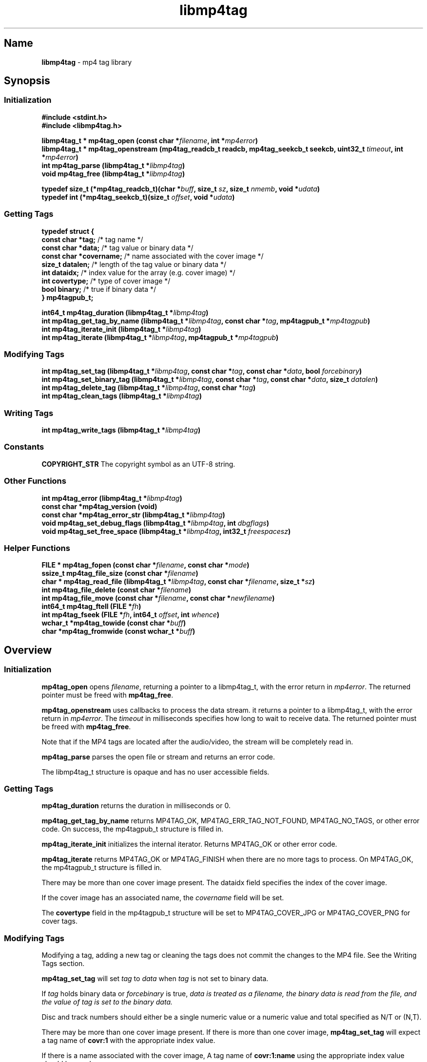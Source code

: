 .\"
.\" libmp4tag.3
.\"
.\" Copyright 2023-2025 Brad Lanam Pleasant Hill CA USA
.\"
.\" brad.lanam.di / gmail.com
.\"
.TH libmp4tag 3 "28 Nov 2023"
.SH Name
\fBlibmp4tag\fP - mp4 tag library
.SH Synopsis
.SS Initialization
\fB#include <stdint.h>\fP
.br
\fB#include <libmp4tag.h>\fP
.PP
\fBlibmp4tag_t * mp4tag_open (const char *\fP\fIfilename\fP\fB, int *\fP\fImp4error\fP\fB)\fP
.br
\fBlibmp4tag_t * mp4tag_openstream (mp4tag_readcb_t readcb, mp4tag_seekcb_t seekcb, uint32_t \fP\fItimeout\fP\fB, int *\fP\fImp4error\fP\fB)\fP
.br
\fBint mp4tag_parse (libmp4tag_t *\fP\fIlibmp4tag\fP\fB)\fP
.br
\fBvoid mp4tag_free (libmp4tag_t *\fP\fIlibmp4tag\fP\fB)\fP
.PP
\fBtypedef size_t (*mp4tag_readcb_t)(char *\fP\fIbuff\fP\fB, size_t \fP\fIsz\fP\fB, size_t \fP\fInmemb\fP\fB, void *\fP\fIudata\fP\fB)\fP
.br
\fBtypedef int (*mp4tag_seekcb_t)(size_t \fP\fIoffset\fP\fB, void *\fP\fIudata\fP\fB)\fP
.SS Getting Tags
.EX
.B "typedef struct {"
.BR "  const char  *tag;" "       /* tag name */"
.BR "  const char  *data;" "      /* tag value or binary data */"
.BR "  const char  *covername;" " /* name associated with the cover image */"
.BR "  size_t      datalen;" "    /* length of the tag value or binary data */"
.BR "  int         dataidx;" "    /* index value for the array (e.g. cover image) */"
.BR "  int         covertype;" "  /* type of cover image */"
.BR "  bool        binary;" "     /* true if binary data */"
.BR "} mp4tagpub_t;"
.EE
.PP
\fBint64_t mp4tag_duration (libmp4tag_t *\fP\fIlibmp4tag\fP\fB)\fP
.br
\fBint mp4tag_get_tag_by_name (libmp4tag_t *\fP\fIlibmp4tag\fP\fB, const char *\fP\fItag\fP\fB, mp4tagpub_t *\fP\fImp4tagpub\fP\fB)\fP
.br
\fBint mp4tag_iterate_init (libmp4tag_t *\fP\fIlibmp4tag\fP\fB)\fP
.br
\fBint mp4tag_iterate (libmp4tag_t *\fP\fIlibmp4tag\fP\fB, mp4tagpub_t *\fP\fImp4tagpub\fP\fB)\fP
.SS Modifying Tags
\fBint mp4tag_set_tag (libmp4tag_t *\fP\fIlibmp4tag\fP\fB, const char *\fP\fItag\fP\fB, const char *\fP\fIdata\fP\fB, bool \fP\fIforcebinary\fP\fB)\fP
.br
\fBint mp4tag_set_binary_tag (libmp4tag_t *\fP\fIlibmp4tag\fP\fB, const char *\fP\fItag\fP\fB, const char *\fP\fIdata\fP\fB, size_t \fP\fIdatalen\fP\fB)\fP
.br
\fBint mp4tag_delete_tag (libmp4tag_t *\fP\fIlibmp4tag\fP\fB, const char *\fP\fItag\fP\fB)\fP
.br
\fBint mp4tag_clean_tags (libmp4tag_t *\fP\fIlibmp4tag\fP\fB)\fP
.SS Writing Tags
\fBint mp4tag_write_tags (libmp4tag_t *\fP\fIlibmp4tag\fP\fB)\fP
.SS Constants
\fBCOPYRIGHT_STR\fP The copyright symbol as an UTF\-8 string.
.SS Other Functions
\fBint mp4tag_error (libmp4tag_t *\fP\fIlibmp4tag\fP\fB)\fP
.br
\fBconst char *mp4tag_version (void)\fP
.br
\fBconst char *mp4tag_error_str (libmp4tag_t *\fP\fIlibmp4tag\fP\fB)\fP
.br
\fBvoid mp4tag_set_debug_flags (libmp4tag_t *\fP\fIlibmp4tag\fP\fB, int \fP\fIdbgflags\fP\fB)\fP
.br
\fBvoid mp4tag_set_free_space (libmp4tag_t *\fP\fIlibmp4tag\fP\fB, int32_t \fP\fIfreespacesz\fP\fB)\fP
.SS Helper Functions
\fBFILE * mp4tag_fopen (const char *\fP\fIfilename\fP\fB, const char *\fP\fImode\fP\fB)\fP
.br
\fBssize_t mp4tag_file_size (const char *\fP\fIfilename\fP\fB)\fP
.br
\fBchar * mp4tag_read_file (libmp4tag_t *\fP\fIlibmp4tag\fP\fB, const char *\fP\fIfilename\fP\fB, size_t *\fP\fIsz\fP\fB)\fP
.br
\fBint mp4tag_file_delete (const char *\fP\fIfilename\fP\fB)\fP
.br
\fBint mp4tag_file_move (const char *\fP\fIfilename\fP\fB, const char *\fP\fInewfilename\fP\fB)\fP
.br
\fBint64_t mp4tag_ftell (FILE *\fP\fIfh\fP\fB)\fP
.br
\fBint mp4tag_fseek (FILE *\fP\fIfh\fP\fB, int64_t \fP\fIoffset\fP\fB, int \fP\fIwhence\fP\fB)\fP
.br
\fBwchar_t *mp4tag_towide (const char *\fP\fIbuff\fP\fB)\fP
.br
\fBchar *mp4tag_fromwide (const wchar_t *\fP\fIbuff\fP\fB)\fP
.SH Overview
.SS Initialization
\fBmp4tag_open\fP opens \fIfilename\fP, returning a pointer to a
libmp4tag_t, with the error return in \fImp4error\fP.
The returned pointer must be freed with \fBmp4tag_free\fP.
.PP
\fBmp4tag_openstream\fP uses callbacks to process the data stream.
it returns a pointer to a libmp4tag_t, with the error return in
\fImp4error\fP. The \fItimeout\fP in milliseconds specifies how long to
wait to receive data. The returned pointer must be freed with
\fBmp4tag_free\fP.
.PP
Note that if the MP4 tags are located after the audio/video, the
stream will be completely read in.
.PP
\fBmp4tag_parse\fP parses the open file or stream and returns an error code.
.PP
The libmp4tag_t structure is opaque and has no user accessible fields.
.SS Getting Tags
\fBmp4tag_duration\fP returns the duration in milliseconds or 0.
.PP
\fBmp4tag_get_tag_by_name\fP returns MP4TAG_OK, MP4TAG_ERR_TAG_NOT_FOUND,
MP4TAG_NO_TAGS, or other error code.
On success, the mp4tagpub_t structure is filled in.
.PP
\fBmp4tag_iterate_init\fP initializes the internal iterator.
Returns MP4TAG_OK or other error code.
.PP
\fBmp4tag_iterate\fP returns MP4TAG_OK or
MP4TAG_FINISH when there are no more tags to process.
On MP4TAG_OK, the mp4tagpub_t structure is filled in.
.PP
There may be more than one cover image present.
The \fidataidx\fP field specifies the index of the cover image.
.PP
If the cover image has an associated name, the \fIcovername\fP field
will be set.
.PP
The \fBcovertype\fP field in the mp4tagpub_t structure will be
set to MP4TAG_COVER_JPG or MP4TAG_COVER_PNG for cover tags.
.SS Modifying Tags
.PP
Modifying a tag, adding a new tag or cleaning the tags does not commit
the changes to the MP4 file. See the Writing Tags section.
.PP
\fBmp4tag_set_tag\fP will set \fItag\fP to \fIdata\fP when \fItag\fP is
not set to binary data.
.PP
If \fItag\fP holds binary data or \fIforcebinary\fP is true,
\fIdata\FP is treated as a filename,
the binary data is read from the file, and the value of \fItag\fP
is set to the binary data.
.PP
Disc and track numbers should either be a single numeric value or a
numeric value and total specified as N/T or (N,T).
.PP
There may be more than one cover image present.  If there is more than
one cover image, \fBmp4tag_set_tag\fP will expect a tag name
of \fBcovr:1\fP with the appropriate index value.
.PP
If there is a name associated with the cover image, A tag name
of \fBcovr:1:name\fP using the appropriate index value should be used.
.PP
The indexes are only used if there is already an existing cover image
at that index.  Setting a cover image at index 1 in a file with no cover
image present will place the cover image at index 0.
.PP
\fBmp4tag_set_binary_tag\fP is used when the binary data is already in
memory.  The value of \fItag\fP is set to \fIdata\fP with size \fIdatalen\fP.
.PP
\fBmp4tag_delete_tag\fP removes \fItag\fP.
.PP
\fBmp4tag_clean_tags\fP removes all tags from the MP4 file.
.SS Writing Tags
\fBmp4tag_write_tags\fP will write the changed tags to the MP4 file.
.PP
The MP4 file is not modified until the \fBmp4tag_write_tags\fP function
is called.
.PP
If possible, the MP4 file is modified in place.
If there is not enough room in the MP4 file to write the tags,
the MP4 file is re-written and replaced.
.PP
Determining whether any tags have changed and whether calling
\fBmp4tag_write_tags\fP is necessary is the responsibility of the
calling application.
.PP
.SS Other
\fBmp4tag_error\fP returns the last error code that was generated.
.PP
\fBmp4tag_version\fP returns the \fBlibmp4tag\fP version string.
.PP
\fBmp4tag_error_str\fP returns a readable error string corresponding to
the current error.  This function is intended for debugging purposes and
not for display to the end user.  The error strings are not localized.
.PP
\fBmp4tag_set_debug_flags\fP sets the debug flags to \fIdbgflags\fP.
.SS Helper Functions
The helper functions provide some functions that work across
different platforms.
All filenames and other strings should be in utf8.
.PP
\fBmp4tag_fopen\fP opens a file (See fopen(3)).
.PP
\fBmp4tag_file_size\fP returns the size of a file.
.PP
\fBmp4tag_read_file\fP reads the contents of \fIfilename\fP and
returns the data.
The application takes ownership of the data and must free it.
.PP
The data length returned is stored in \fIsz\fP, and any error is returned in
f\Imp4error\fP.
.PP
\fBmp4tag_file_delete deletes \fIfilename\fP.  Returns any error.
.PP
\fBmp4tag_file_move\fP renames \fIfilename\fP to \fInewfilename\fP.
.PP
(Windows) \fBmp4tag_towide\fP converts a utf8 string to unicode.
The caller takes ownership of the returned data and must free it.
.PP
(Windows) \fBmp4tag_fromwide\fP converts a unicode string to utf8.
The caller takes ownership of the returned data and must free it.
.SH Custom Tags
Custom tags are composed of three parts, \fB\-\-\-\-\fP,
the application name and the name of the tag, formatted as:
\fB\-\-\-\-:\fP\fIApplication\fP\fB:\fP\fITag\-Name\fP.
.PP
e.g. \-\-\-\-:BDJ4:DANCE
.br
\-\-\-\-:com.apple.iTunes:MusicBrainz Track Id
.SH Error Codes
.TP
MP4TAG_OK
Success
.TP
MP4TAG_FINISH
Returned by \fBmp4tag_iterate\fP.
Indicates that there are no more tags to process.
.TP
MP4TAG_ERR_BAD_STRUCT
The \fBlibmp4tag_t\fP structure is invalid.
.TP
MP4TAG_ERR_FILE_NOT_FOUND
The file to be process was not found or could not be opened.
.TP
MP4TAG_ERR_FILE_READ_ERROR
An error occurred while reading a file.
.TP
MP4TAG_ERR_FILE_SEEK_ERROR
An error occurred while performing a seek on a file.
.TP
MP4TAG_ERR_FILE_TELL_ERROR
An error occurred while determining the position within a file.
.TP
MP4TAG_ERR_FILE_WRITE_ERROR
An error occurred while writing a file.
.TP
MP4TAG_ERR_MISMATCH
There was a mismatch in the tag type.
A binary value was specified for a string tag or a string value
was specified for a tag with binary data.
.TP
MP4TAG_ERR_NOT_MP4
The open failed, as it could not be determined that the file specified
was an MP4 file.
.TP
MP4TAG_ERR_NOT_IMPLEMENTED
The library function is not implemented.
.TP
MP4TAG_ERR_NOT_OPEN
Tried to process a file that is not open.
.TP
MP4TAG_ERR_NOT_PARSED
Unable to process as the file has not yet been parsed.
.TP
MP4TAG_ERR_NULL_VALUE
A null value was specified.
.TP
MP4TAG_ERR_OUT_OF_MEMORY
An out of memory condition occurred.
.TP
MP4TAG_ERR_TAG_NOT_FOUND
The specified tag was not found or is not valid.
.TP
MP4TAG_ERR_UNABLE_TO_PROCESS
Cannot write the file as neither the tag list, nor the hierarchy in
which to place the tag list can be found.
.TP
MP4TAG_ERR_NO_CALLBACK
Opened as a stream and no callback is set.
.SH Tags
Standard MP4 tag names
.PP
.TS
l l l.
Tag	Description	Type
_
\fBaART\fP	Album Artist	string
\fBakID\fP	iTunes	numeric
\fBatID\fP	iTunes Artist ID	numeric
\fBcatg\fP	Category	string
\fBcmID\fP	iTunes Composer ID	numeric
\fBcnID\fP	iTunes Catalog ID	numeric
\fBcovr\fP	Cover Image and Cover names	binary/string
\fBcpil\fP	Compilation	flag
\fBcprt\fP	Copyright	string
\fBdesc\fP	Description	string
\fBdisk\fP	Disc Number and Total Discs	numeric/numeric (1)
\fBegid\fP	iTunes Podcast GUID	string
\fBgeID\fP	iTunes Genre ID	numeric
\fBgnre\fP	ID3 Genre	numeric
\fBhdvd\fP	HD DVD	flag
\fBkeyw\fP	Keywords	string
\fBldes\fP	Lyrics Description	string
\fBownr\fP	Owner	string
\fBpcst\fP	Podcast	flag
\fBpgap\fP	Play Gapless	flag
\fBplID\fP	iTunes Album ID	numeric
\fBpurd\fP	Purchase Date	string
\fBpurl\fP	Podcast URL	string
\fBrtng\fP	Advisory Rating	numeric
\fBsfID\fP	iTunes Country ID	numeric
\fBshwm\fP	Show Movement	flag
\fBsoaa\fP	Album Artist Sort	string
\fBsoal\fP	Album Sort	string
\fBsoar\fP	Artist Sort	string
\fBsoco\fP	Composer Sort	string
\fBsonm\fP	Title Sort	string
\fBsosn\fP	TV Show Sort	string
\fBstik\fP	Media Type	numeric
\fBtmpo\fP	BPM	numeric
\fBtrkn\fP	Track Number and Total Tracks	numeric/numeric (1)
\fBtven\fP	TV Episode Name	string
\fBtves\fP	TV Episode	numeric
\fBtvnn\fP	TV Network Name	string
\fBtvsh\fP	TV Show Name	string
\fBtvsn\fP	TV Season	numeric
\fB\[co]ART\fP	Artist	string
\fB\[co]alb\fP	Album	string
\fB\[co]cmt\fP	Comment	string
\fB\[co]day\fP	Year	string
\fB\[co]dir\fP	Director	string
\fB\[co]gen\fP	Genre	string
\fB\[co]grp\fP	Grouping	string
\fB\[co]lyr\fP	Lyrics	string
\fB\[co]mvc\fP	Movement Total	numeric
\fB\[co]mvi\fP	Movement Number	numeric
\fB\[co]mvn\fP	Movement Name	string
\fB\[co]nam\fP	Title	string
\fB\[co]nrt\fP	Narrator	string
\fB\[co]pub\fP	Publisher	string
\fB\[co]too\fP	Encoded By	string
\fB\[co]wrk\fP	Work	string
\fB\[co]wrt\fP	Writer, Composer	string
.TE
.TS
l l l.
Tag	Description	Type
_
\fB----:com.apple.iTunes:CONDUCTOR\fP	Conductor	string
.TE
.PP
(1) \fBlibmp4tag\fP accepts N, N/T or (N,T) formats to specify the
disc or track numbers.
.SH See Also
\fBmp4tagcli\fP(1)  Example usage of libmp4tag.
.SH Links
\fBMain\fP: https://sourceforge.net/p/libmp4tag/
.br
\fBWiki\fP: https://sourceforge.net/p/libmp4tag/wiki/
.br
\fBChange Log\fP: https://sourceforge.net/p/libmp4tag/wiki/ChangeLog/
.br
\fBBugs\fP: https://sourceforge.net/p/libmp4tag/tickets/
.SH Copyright
Copyright 2023-2024 Brad Lanam Pleasant Hill
CA USA
